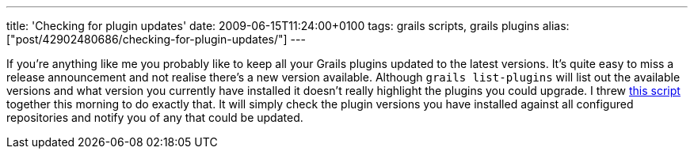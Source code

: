 ---
title: 'Checking for plugin updates'
date: 2009-06-15T11:24:00+0100
tags: grails scripts, grails plugins
alias: ["post/42902480686/checking-for-plugin-updates/"]
---

If you're anything like me you probably like to keep all your Grails plugins updated to the latest versions. It's quite easy to miss a release announcement and not realise there's a new version available. Although `grails list-plugins` will list out the available versions and what version you currently have installed it doesn't really highlight the plugins you could upgrade. I threw http://gist.github.com/130031[this script] together this morning to do exactly that. It will simply check the plugin versions you have installed against all configured repositories and notify you of any that could be updated.
